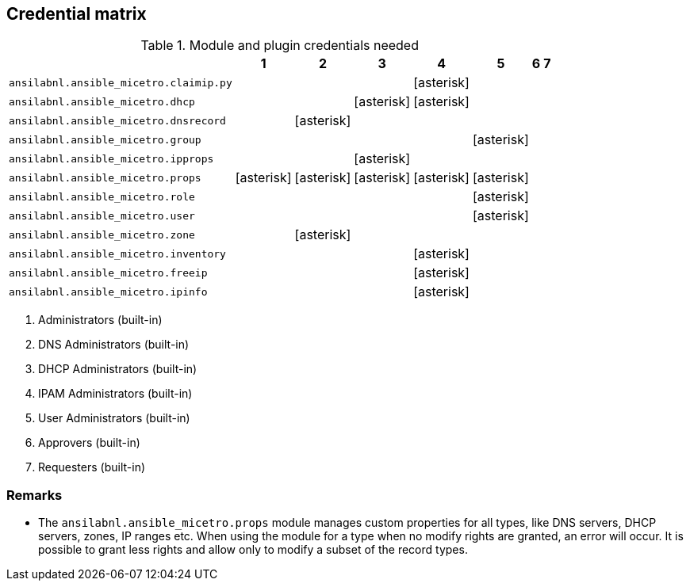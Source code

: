 [#_credential_matrix]
== Credential matrix

:a: icon:asterisk[role="green"]

.Module and plugin credentials needed
[width="75%",cols="30%,^10%,^10%,^10%,^10%,^10%,^10%,^10%",options="header"]
|===
|                                   |  1  |  2  |  3  |  4  |  5  |  6  |  7

| `ansilabnl.ansible_micetro.claimip.py`    |     |     |     | {a} |     |     |

| `ansilabnl.ansible_micetro.dhcp`          |     |     | {a} | {a} |     |     |

| `ansilabnl.ansible_micetro.dnsrecord`     |     | {a} |     |     |     |     |

| `ansilabnl.ansible_micetro.group`         |     |     |     |     | {a} |     |

| `ansilabnl.ansible_micetro.ipprops`       |     |     | {a} |     |     |     |

| `ansilabnl.ansible_micetro.props`         | {a} | {a} | {a} | {a} | {a} |     |

| `ansilabnl.ansible_micetro.role`          |     |     |     |     | {a} |     |

| `ansilabnl.ansible_micetro.user`          |     |     |     |     | {a} |     |

| `ansilabnl.ansible_micetro.zone`          |     | {a} |     |     |     |     |

| `ansilabnl.ansible_micetro.inventory`     |     |     |     | {a} |     |     |

| `ansilabnl.ansible_micetro.freeip`        |     |     |     | {a} |     |     |

| `ansilabnl.ansible_micetro.ipinfo`        |     |     |     | {a} |     |     |

|===

[arabic]
. Administrators (built-in)
. DNS Administrators (built-in)
. DHCP Administrators (built-in)
. IPAM Administrators (built-in)
. User Administrators (built-in)
. Approvers (built-in)
. Requesters (built-in)

=== Remarks

- The `ansilabnl.ansible_micetro.props` module manages custom properties for all types,
  like DNS servers, DHCP servers, zones, IP ranges etc.  When using the module
  for a type when no modify rights are granted, an error will occur. It is
  possible to grant less rights and allow only to modify a subset of the record
  types.
